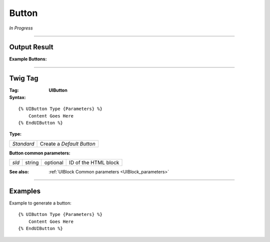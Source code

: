 .. Copyright (C) 2010-2021 Combodo SARL
.. http://opensource.org/licenses/AGPL-3.0

Button
======

*In Progress*

----

Output Result
-------------

:Example Buttons:

.. image:: Button-all.png

----

Twig Tag
--------

:Tag: **UIButton**

:Syntax:

::

    {% UIButton Type {Parameters} %}
        Content Goes Here
    {% EndUIButton %}

:Type:

+------------------------------+-----------------------------------------------------+
| *Standard*                   | Create a *Default Button*                           |
+------------------------------+-----------------------------------------------------+

:Button common parameters:

+-------------------+--------+-----------+----------------------------------+
| *sId*             | string | optional  | ID of the HTML block             |
+-------------------+--------+-----------+----------------------------------+

:See also: :ref:`UIBlock Common parameters <UIBlock_parameters>`

----

Examples
--------

Example to generate a button::

    {% UIButton Type {Parameters} %}
        Content Goes Here
    {% EndUIButton %}

